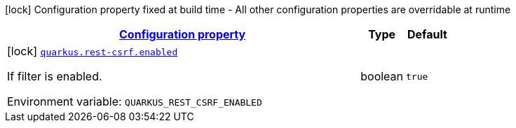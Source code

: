 
:summaryTableId: quarkus-rest-csrf-csrf-reactive-rest-csrf-build-time-config
[.configuration-legend]
icon:lock[title=Fixed at build time] Configuration property fixed at build time - All other configuration properties are overridable at runtime
[.configuration-reference, cols="80,.^10,.^10"]
|===

h|[[quarkus-rest-csrf-csrf-reactive-rest-csrf-build-time-config_configuration]]link:#quarkus-rest-csrf-csrf-reactive-rest-csrf-build-time-config_configuration[Configuration property]

h|Type
h|Default

a|icon:lock[title=Fixed at build time] [[quarkus-rest-csrf-csrf-reactive-rest-csrf-build-time-config_quarkus-rest-csrf-enabled]]`link:#quarkus-rest-csrf-csrf-reactive-rest-csrf-build-time-config_quarkus-rest-csrf-enabled[quarkus.rest-csrf.enabled]`


[.description]
--
If filter is enabled.

ifdef::add-copy-button-to-env-var[]
Environment variable: env_var_with_copy_button:+++QUARKUS_REST_CSRF_ENABLED+++[]
endif::add-copy-button-to-env-var[]
ifndef::add-copy-button-to-env-var[]
Environment variable: `+++QUARKUS_REST_CSRF_ENABLED+++`
endif::add-copy-button-to-env-var[]
--|boolean 
|`true`

|===